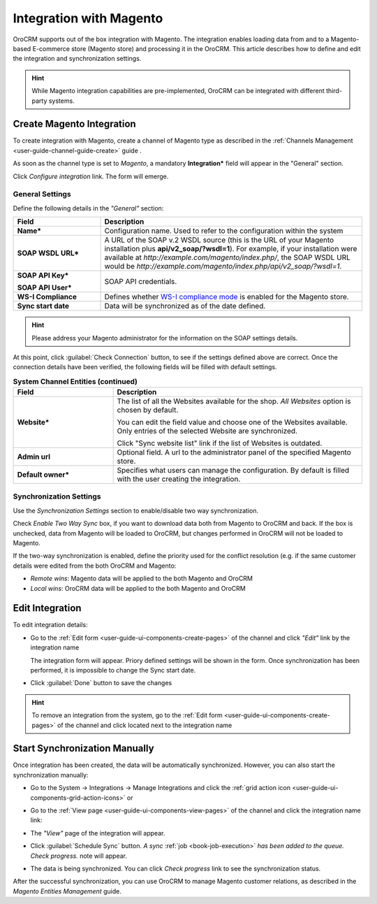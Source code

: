 
.. _user-guide-magento-channel-integration:

Integration with Magento
========================

OroCRM supports out of the box integration with Magento.
The integration enables loading  data from and to a Magento-based E-commerce store (Magento store) and processing it in
the OroCRM.
This article describes how to define and edit the integration and synchronization settings.

.. hint::

    While Magento integration capabilities are pre-implemented, OroCRM can be integrated with different third-party
    systems.


.. _user-guide-magento-channel-integration-details:

Create Magento Integration
---------------------------

To create integration with Magento, create a channel of Magento type as described in the
:ref:`Channels Management <user-guide-channel-guide-create>` guide .

As soon as the channel type is set to *Magento*, a mandatory **Integration*** field  will appear in the "General"
section.

.. image:: ./img/magento_integration/configure_integration.png

Click *Configure integration* link. The form will emerge.

General Settings
^^^^^^^^^^^^^^^^

Define the following details in the *"General"* section:

.. image:: ./img/magento_integration/configure_integration_form.png


.. list-table::
   :widths: 10 30
   :header-rows: 1

   * - Field
     - Description

   * - **Name***
     - Configuration name. Used to refer to the configuration within the system

   * - **SOAP WSDL URL***
     - A URL of the SOAP v.2 WSDL source (this is the URL of your Magento installation plus
       **api/v2_soap/?wsdl=1**). For example, if your installation were available at
       *http://example.com/magento/index.php/*, the SOAP WSDL URL would be
       *http://example.com/magento/index.php/api/v2_soap/?wsdl=1*.

   * - **SOAP API Key***

       **SOAP API User***

     - SOAP API credentials.

   * - **WS-I Compliance**
     - Defines whether `WS-I compliance mode <http://www.magentocommerce.com/api/soap/wsi_compliance.html>`_ is enabled for the Magento store.

   * - **Sync start date**
     - Data will be synchronized as of the date defined.

.. hint::

    Please address your Magento administrator for the information on the SOAP settings details.

At this point, click :guilabel:`Check Connection` button, to see if the settings defined above are correct.
Once the connection details have been verified, the following fields will be filled with default settings.

.. list-table:: **System Channel Entities (continued)**
   :widths: 12 30
   :header-rows: 1

   * - Field
     - Description

   * - **Website***
     - The list of all the Websites available for the shop. *All Websites* option is chosen by default.

       You can edit the field value and choose one of the Websites available. Only entries of the selected Website are
       synchronized.

       Click "Sync website list" link if the list of Websites is outdated.

   * - **Admin url**
     - Optional field. A url to the administrator panel of the specified Magento store.

   * - **Default owner***
     - Specifies what users can manage the configuration. By default is filled with the user creating the integration.


.. _user-guide-magento-channel-integration-synchronization:

Synchronization Settings
^^^^^^^^^^^^^^^^^^^^^^^^

Use the *Synchronization Settings* section to enable/disable two way synchronization.

.. image:: ./img/magento_integration/synch_settings.png

Check *Enable Two Way Sync* box, if you want to download data both from Magento to OroCRM and
back. If the box is unchecked, data from Magento will be loaded to OroCRM, but changes performed in OroCRM will not be
loaded to Magento.

If the two-way synchronization is enabled, define the priority used for the conflict resolution (e.g. if the same
customer details were edited from the both OroCRM and Magento:

- *Remote wins*: Magento data will be applied to the both Magento and OroCRM

- *Local wins*: OroCRM data will be applied to the both Magento and OroCRM


.. _user-guide-magento-channel-integration-details_edit:

Edit Integration
----------------

To edit integration details:

- Go to the :ref:`Edit form <user-guide-ui-components-create-pages>` of the channel and click *"Edit"* link by the
  integration name

  The integration form will appear. Priory defined settings will be shown in the form. Once synchronization has been
  performed, it is impossible to change the Sync start date.

  .. image:: ./img/magento_integration/edit_form.png

- Click :guilabel:`Done` button to save the changes

.. hint::

    To remove an integration from the system, go to the :ref:`Edit form <user-guide-ui-components-create-pages>`
    of the channel and click |IcCross| located next to the integration name


.. _user-guide-magento-channel-start-synchronization:

Start Synchronization Manually
-------------------------------

Once integration has been created, the data will be automatically synchronized. However, you can also start the
synchronization manually:

- Go to the System → Integrations → Manage Integrations and click the |BSchedule|
  :ref:`grid action icon <user-guide-ui-components-grid-action-icons>` or

- Go to the :ref:`View page <user-guide-ui-components-view-pages>` of the channel and click the integration name link:

  .. image:: ./img/magento_integration/edit_from_view.png

- The *"View"* page of the integration will appear.

  .. image:: ./img/magento_integration/integration_view.png


- Click :guilabel:`Schedule Sync` button. *A sync*
  :ref:`job <book-job-execution>`
  *has been added to the queue.   Check progress.* note will appear.

- The data is being synchronized. You can click *Check progress* link to see the synchronization status.

After the successful synchronization, you can use OroCRM to manage Magento customer relations, as described
in the *Magento Entities Management* guide.


.. |IcCross| image:: ./img/buttons/IcCross.png
   :align: middle

.. |BSchedule| image:: ./img/buttons/BSchedule.png
   :align: middle
